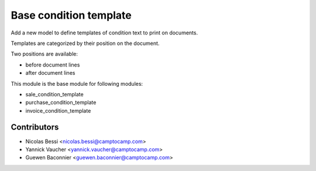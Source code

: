 Base condition template
=======================

Add a new model to define templates of condition text to print on
documents.

Templates are categorized by their position on the document.

Two positions are available:

- before document lines
- after document lines

This module is the base module for following modules:

* sale_condition_template
* purchase_condition_template
* invoice_condition_template

Contributors
------------

* Nicolas Bessi <nicolas.bessi@camptocamp.com>
* Yannick Vaucher <yannick.vaucher@camptocamp.com>
* Guewen Baconnier <guewen.baconnier@camptocamp.com>

